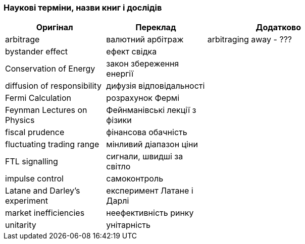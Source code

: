 === Наукові терміни, назви книг і дослідів

[width="80%",cols="7,7,10",options="header"]
|=========================================================
|Оригінал |Переклад |Додатково

|arbitrage |валютний арбітраж |arbitraging away - ???

|bystander effect |ефект свідка |

|Conservation of Energy |закон збереження енергії |

|diffusion of responsibility |дифузія відповідальності |

|Fermi Calculation |розрахунок Фермі |

|Feynman Lectures on Physics |Фейнманівські лекції з фізики |

|fiscal prudence |фінансова обачність |

|fluctuating trading range |мінливий діапазон ціни |

|FTL signalling |сигнали, швидші за світло |

|impulse control |самоконтроль |

|Latane and Darley's experiment |експеримент Латане і Дарлі |

|market inefficiencies |неефективність ринку |

|unitarity |унітарність |

|=========================================================